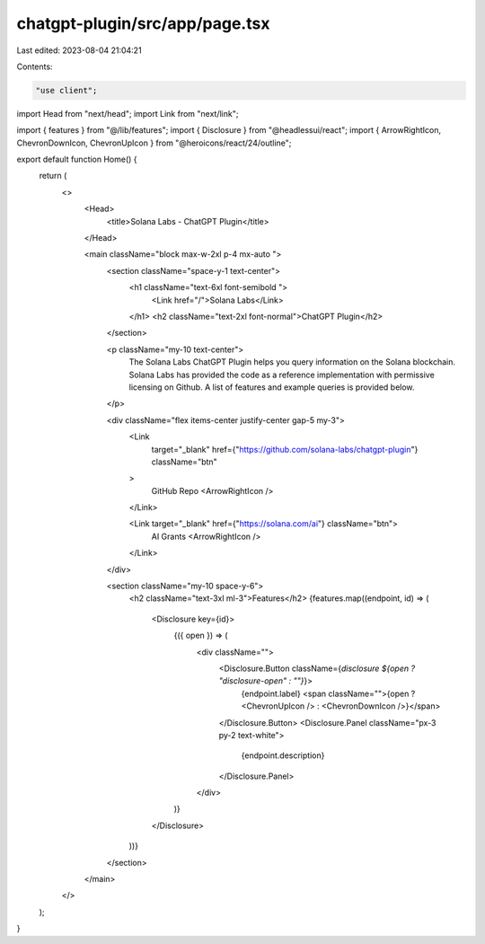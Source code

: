 chatgpt-plugin/src/app/page.tsx
===============================

Last edited: 2023-08-04 21:04:21

Contents:

.. code-block:: tsx

    "use client";

import Head from "next/head";
import Link from "next/link";

import { features } from "@/lib/features";
import { Disclosure } from "@headlessui/react";
import { ArrowRightIcon, ChevronDownIcon, ChevronUpIcon } from "@heroicons/react/24/outline";

export default function Home() {
  return (
    <>
      <Head>
        <title>Solana Labs - ChatGPT Plugin</title>
      </Head>

      <main className="block max-w-2xl p-4 mx-auto ">
        <section className="space-y-1 text-center">
          <h1 className="text-6xl font-semibold ">
            <Link href="/">Solana Labs</Link>
          </h1>
          <h2 className="text-2xl font-normal">ChatGPT Plugin</h2>
        </section>

        <p className="my-10 text-center">
          The Solana Labs ChatGPT Plugin helps you query information on the Solana blockchain. Solana Labs has provided the code as a reference implementation with permissive
          licensing on Github. A list of features and example queries is provided below.
        </p>

        <div className="flex items-center justify-center gap-5 my-3">
          <Link
            target="_blank"
            href={"https://github.com/solana-labs/chatgpt-plugin"}
            className="btn"
          >
            GitHub Repo
            <ArrowRightIcon />
          </Link>

          <Link target="_blank" href={"https://solana.com/ai"} className="btn">
            AI Grants
            <ArrowRightIcon />
          </Link>
        </div>

        <section className="my-10 space-y-6">
          <h2 className="text-3xl ml-3">Features</h2>
          {features.map((endpoint, id) => (
            <Disclosure key={id}>
              {({ open }) => (
                <div className="">
                  <Disclosure.Button className={`disclosure ${open ? "disclosure-open" : ""}`}>
                    {endpoint.label}
                    <span className="">{open ? <ChevronUpIcon /> : <ChevronDownIcon />}</span>
                  </Disclosure.Button>
                  <Disclosure.Panel className="px-3 py-2 text-white">
                    {endpoint.description}
                  </Disclosure.Panel>
                </div>
              )}
            </Disclosure>
          ))}
        </section>
      </main>
    </>
  );
}



